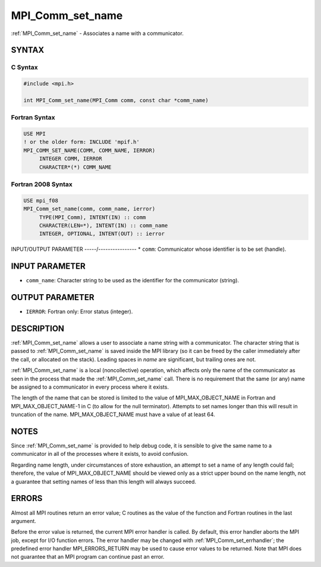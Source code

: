 .. _mpi_comm_set_name:


MPI_Comm_set_name
=================

.. include_body

:ref:`MPI_Comm_set_name` - Associates a name with a communicator.


SYNTAX
------


C Syntax
^^^^^^^^

.. code-block:: c

   #include <mpi.h>

   int MPI_Comm_set_name(MPI_Comm comm, const char *comm_name)


Fortran Syntax
^^^^^^^^^^^^^^

.. code-block:: fortran

   USE MPI
   ! or the older form: INCLUDE 'mpif.h'
   MPI_COMM_SET_NAME(COMM, COMM_NAME, IERROR)
   	INTEGER	COMM, IERROR
   	CHARACTER*(*) COMM_NAME


Fortran 2008 Syntax
^^^^^^^^^^^^^^^^^^^

.. code-block:: fortran

   USE mpi_f08
   MPI_Comm_set_name(comm, comm_name, ierror)
   	TYPE(MPI_Comm), INTENT(IN) :: comm
   	CHARACTER(LEN=*), INTENT(IN) :: comm_name
   	INTEGER, OPTIONAL, INTENT(OUT) :: ierror


INPUT/OUTPUT PARAMETER
-----/----------------
* ``comm``: Communicator whose identifier is to be set (handle).

INPUT PARAMETER
---------------
* ``comm_name``: Character string to be used as the identifier for the communicator (string).

OUTPUT PARAMETER
----------------
* ``IERROR``: Fortran only: Error status (integer).

DESCRIPTION
-----------

:ref:`MPI_Comm_set_name` allows a user to associate a name string with a
communicator. The character string that is passed to :ref:`MPI_Comm_set_name`
is saved inside the MPI library (so it can be freed by the caller
immediately after the call, or allocated on the stack). Leading spaces
in *name* are significant, but trailing ones are not.

:ref:`MPI_Comm_set_name` is a local (noncollective) operation, which affects
only the name of the communicator as seen in the process that made the
:ref:`MPI_Comm_set_name` call. There is no requirement that the same (or any)
name be assigned to a communicator in every process where it exists.

The length of the name that can be stored is limited to the value of
MPI_MAX_OBJECT_NAME in Fortran and MPI_MAX_OBJECT_NAME-1 in C (to allow
for the null terminator). Attempts to set names longer than this will
result in truncation of the name. MPI_MAX_OBJECT_NAME must have a value
of at least 64.


NOTES
-----

Since :ref:`MPI_Comm_set_name` is provided to help debug code, it is sensible
to give the same name to a communicator in all of the processes where it
exists, to avoid confusion.

Regarding name length, under circumstances of store exhaustion, an
attempt to set a name of any length could fail; therefore, the value of
MPI_MAX_OBJECT_NAME should be viewed only as a strict upper bound on the
name length, not a guarantee that setting names of less than this length
will always succeed.


ERRORS
------

Almost all MPI routines return an error value; C routines as the value
of the function and Fortran routines in the last argument.

Before the error value is returned, the current MPI error handler is
called. By default, this error handler aborts the MPI job, except for
I/O function errors. The error handler may be changed with
:ref:`MPI_Comm_set_errhandler`; the predefined error handler MPI_ERRORS_RETURN
may be used to cause error values to be returned. Note that MPI does not
guarantee that an MPI program can continue past an error.


.. seealso::
   :ref:`MPI_Comm_get_name`
